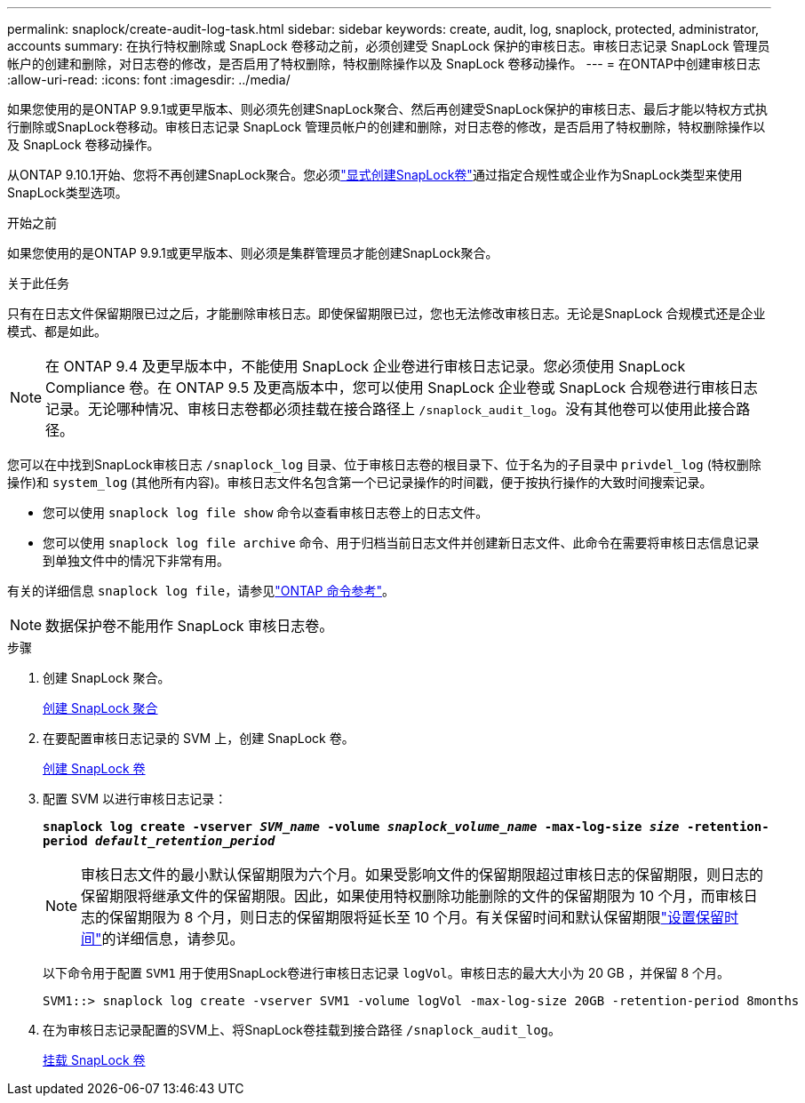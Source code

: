 ---
permalink: snaplock/create-audit-log-task.html 
sidebar: sidebar 
keywords: create, audit, log, snaplock, protected, administrator, accounts 
summary: 在执行特权删除或 SnapLock 卷移动之前，必须创建受 SnapLock 保护的审核日志。审核日志记录 SnapLock 管理员帐户的创建和删除，对日志卷的修改，是否启用了特权删除，特权删除操作以及 SnapLock 卷移动操作。 
---
= 在ONTAP中创建审核日志
:allow-uri-read: 
:icons: font
:imagesdir: ../media/


[role="lead"]
如果您使用的是ONTAP 9.9.1或更早版本、则必须先创建SnapLock聚合、然后再创建受SnapLock保护的审核日志、最后才能以特权方式执行删除或SnapLock卷移动。审核日志记录 SnapLock 管理员帐户的创建和删除，对日志卷的修改，是否启用了特权删除，特权删除操作以及 SnapLock 卷移动操作。

从ONTAP 9.10.1开始、您将不再创建SnapLock聚合。您必须link:../snaplock/create-snaplock-volume-task.html["显式创建SnapLock卷"]通过指定合规性或企业作为SnapLock类型来使用SnapLock类型选项。

.开始之前
如果您使用的是ONTAP 9.9.1或更早版本、则必须是集群管理员才能创建SnapLock聚合。

.关于此任务
只有在日志文件保留期限已过之后，才能删除审核日志。即使保留期限已过，您也无法修改审核日志。无论是SnapLock 合规模式还是企业模式、都是如此。

[NOTE]
====
在 ONTAP 9.4 及更早版本中，不能使用 SnapLock 企业卷进行审核日志记录。您必须使用 SnapLock Compliance 卷。在 ONTAP 9.5 及更高版本中，您可以使用 SnapLock 企业卷或 SnapLock 合规卷进行审核日志记录。无论哪种情况、审核日志卷都必须挂载在接合路径上 `/snaplock_audit_log`。没有其他卷可以使用此接合路径。

====
您可以在中找到SnapLock审核日志 `/snaplock_log` 目录、位于审核日志卷的根目录下、位于名为的子目录中 `privdel_log` (特权删除操作)和 `system_log` (其他所有内容)。审核日志文件名包含第一个已记录操作的时间戳，便于按执行操作的大致时间搜索记录。

* 您可以使用 `snaplock log file show` 命令以查看审核日志卷上的日志文件。
* 您可以使用 `snaplock log file archive` 命令、用于归档当前日志文件并创建新日志文件、此命令在需要将审核日志信息记录到单独文件中的情况下非常有用。


有关的详细信息 `snaplock log file`，请参见link:https://docs.netapp.com/us-en/ontap-cli/search.html?q=snaplock+log+file["ONTAP 命令参考"^]。

[NOTE]
====
数据保护卷不能用作 SnapLock 审核日志卷。

====
.步骤
. 创建 SnapLock 聚合。
+
xref:create-snaplock-aggregate-task.adoc[创建 SnapLock 聚合]

. 在要配置审核日志记录的 SVM 上，创建 SnapLock 卷。
+
xref:create-snaplock-volume-task.adoc[创建 SnapLock 卷]

. 配置 SVM 以进行审核日志记录：
+
`*snaplock log create -vserver _SVM_name_ -volume _snaplock_volume_name_ -max-log-size _size_ -retention-period _default_retention_period_*`

+
[NOTE]
====
审核日志文件的最小默认保留期限为六个月。如果受影响文件的保留期限超过审核日志的保留期限，则日志的保留期限将继承文件的保留期限。因此，如果使用特权删除功能删除的文件的保留期限为 10 个月，而审核日志的保留期限为 8 个月，则日志的保留期限将延长至 10 个月。有关保留时间和默认保留期限link:../snaplock/set-retention-period-task.html["设置保留时间"]的详细信息，请参见。

====
+
以下命令用于配置 `SVM1` 用于使用SnapLock卷进行审核日志记录 `logVol`。审核日志的最大大小为 20 GB ，并保留 8 个月。

+
[listing]
----
SVM1::> snaplock log create -vserver SVM1 -volume logVol -max-log-size 20GB -retention-period 8months
----
. 在为审核日志记录配置的SVM上、将SnapLock卷挂载到接合路径 `/snaplock_audit_log`。
+
xref:mount-snaplock-volume-task.adoc[挂载 SnapLock 卷]


